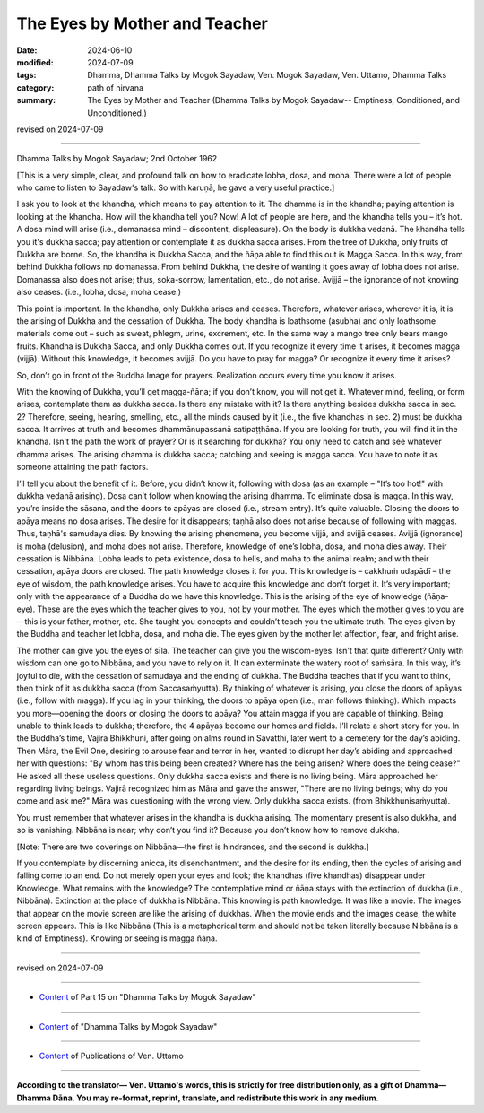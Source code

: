 ==================================
The Eyes by Mother and Teacher
==================================

:date: 2024-06-10
:modified: 2024-07-09
:tags: Dhamma, Dhamma Talks by Mogok Sayadaw, Ven. Mogok Sayadaw, Ven. Uttamo, Dhamma Talks
:category: path of nirvana
:summary: The Eyes by Mother and Teacher (Dhamma Talks by Mogok Sayadaw-- Emptiness, Conditioned, and Unconditioned.)

revised on 2024-07-09

------

Dhamma Talks by Mogok Sayadaw; 2nd October 1962

[This is a very simple, clear, and profound talk on how to eradicate lobha, dosa, and moha. There were a lot of people who came to listen to Sayadaw's talk. So with karuṇā, he gave a very useful practice.]

I ask you to look at the khandha, which means to pay attention to it. The dhamma is in the khandha; paying attention is looking at the khandha. How will the khandha tell you? Now! A lot of people are here, and the khandha tells you – it’s hot. A dosa mind will arise (i.e., domanassa mind – discontent, displeasure). On the body is dukkha vedanā. The khandha tells you it's dukkha sacca; pay attention or contemplate it as dukkha sacca arises. From the tree of Dukkha, only fruits of Dukkha are borne. So, the khandha is Dukkha Sacca, and the ñāṇa able to find this out is Magga Sacca. In this way, from behind Dukkha follows no domanassa. From behind Dukkha, the desire of wanting it goes away of lobha does not arise. Domanassa also does not arise; thus, soka-sorrow, lamentation, etc., do not arise. Avijjā – the ignorance of not knowing also ceases. (i.e., lobha, dosa, moha cease.)

This point is important. In the khandha, only Dukkha arises and ceases. Therefore, whatever arises, wherever it is, it is the arising of Dukkha and the cessation of Dukkha. The body khandha is loathsome (asubha) and only loathsome materials come out – such as sweat, phlegm, urine, excrement, etc. In the same way a mango tree only bears mango fruits. Khandha is Dukkha Sacca, and only Dukkha comes out. If you recognize it every time it arises, it becomes magga (vijjā). Without this knowledge, it becomes avijjā. Do you have to pray for magga? Or recognize it every time it arises?

So, don’t go in front of the Buddha Image for prayers. Realization occurs every time you know it arises.

With the knowing of Dukkha, you’ll get magga-ñāṇa; if you don’t know, you will not get it. Whatever mind, feeling, or form arises, contemplate them as dukkha sacca. Is there any mistake with it? Is there anything besides dukkha sacca in sec. 2? Therefore, seeing, hearing, smelling, etc., all the minds caused by it (i.e., the five khandhas in sec. 2) must be dukkha sacca. It arrives at truth and becomes dhammānupassanā satipaṭṭhāna. If you are looking for truth, you will find it in the khandha. Isn't the path the work of prayer? Or is it searching for dukkha? You only need to catch and see whatever dhamma arises. The arising dhamma is dukkha sacca; catching and seeing is magga sacca. You have to note it as someone attaining the path factors.

I’ll tell you about the benefit of it. Before, you didn’t know it, following with dosa (as an example – "It’s too hot!" with dukkha vedanā arising). Dosa can’t follow when knowing the arising dhamma. To eliminate dosa is magga. In this way, you’re inside the sāsana, and the doors to apāyas are closed (i.e., stream entry). It’s quite valuable. Closing the doors to apāya means no dosa arises. The desire for it disappears; taṇhā also does not arise because of following with maggas. Thus, taṇhā's samudaya dies. By knowing the arising phenomena, you become vijjā, and avijjā ceases. Avijjā (ignorance) is moha (delusion), and moha does not arise. Therefore, knowledge of one’s lobha, dosa, and moha dies away. Their cessation is Nibbāna. Lobha leads to peta existence, dosa to hells, and moha to the animal realm; and with their cessation, apāya doors are closed. The path knowledge closes it for you. This knowledge is – cakkhuṁ udapādī – the eye of wisdom, the path knowledge arises. You have to acquire this knowledge and don’t forget it. It’s very important; only with the appearance of a Buddha do we have this knowledge. This is the arising of the eye of knowledge (ñāṇa-eye). These are the eyes which the teacher gives to you, not by your mother. The eyes which the mother gives to you are—this is your father, mother, etc. She taught you concepts and couldn’t teach you the ultimate truth. The eyes given by the Buddha and teacher let lobha, dosa, and moha die. The eyes given by the mother let affection, fear, and fright arise.

The mother can give you the eyes of sīla. The teacher can give you the wisdom-eyes. Isn't that quite different? Only with wisdom can one go to Nibbāna, and you have to rely on it. It can exterminate the watery root of saṁsāra. In this way, it’s joyful to die, with the cessation of samudaya and the ending of dukkha. The Buddha teaches that if you want to think, then think of it as dukkha sacca (from Saccasaṁyutta). By thinking of whatever is arising, you close the doors of apāyas (i.e., follow with magga). If you lag in your thinking, the doors to apāya open (i.e., man follows thinking). Which impacts you more—opening the doors or closing the doors to apāya? You attain magga if you are capable of thinking. Being unable to think leads to dukkha; therefore, the 4 apāyas become our homes and fields. I’ll relate a short story for you. In the Buddha’s time, Vajirā Bhikkhuni, after going on alms round in Sāvatthī, later went to a cemetery for the day’s abiding. Then Māra, the Evil One, desiring to arouse fear and terror in her, wanted to disrupt her day’s abiding and approached her with questions: "By whom has this being been created? Where has the being arisen? Where does the being cease?" He asked all these useless questions. Only dukkha sacca exists and there is no living being. Māra approached her regarding living beings. Vajirā recognized him as Māra and gave the answer, "There are no living beings; why do you come and ask me?" Māra was questioning with the wrong view. Only dukkha sacca exists. (from Bhikkhunisaṁyutta).

You must remember that whatever arises in the khandha is dukkha arising. The momentary present is also dukkha, and so is vanishing. Nibbāna is near; why don’t you find it? Because you don’t know how to remove dukkha. 

[Note: There are two coverings on Nibbāna—the first is hindrances, and the second is dukkha.]

If you contemplate by discerning anicca, its disenchantment, and the desire for its ending, then the cycles of arising and falling come to an end. Do not merely open your eyes and look; the khandhas (five khandhas) disappear under Knowledge. What remains with the knowledge? The contemplative mind or ñāṇa stays with the extinction of dukkha (i.e., Nibbāna). Extinction at the place of dukkha is Nibbāna. This knowing is path knowledge. It was like a movie. The images that appear on the movie screen are like the arising of dukkhas. When the movie ends and the images cease, the white screen appears. This is like Nibbāna (This is a metaphorical term and should not be taken literally because Nibbāna is a kind of Emptiness). Knowing or seeing is magga ñāṇa.

------

revised on 2024-07-09

------

- `Content <{filename}pt15-content-of-part15%zh.rst>`__ of Part 15 on "Dhamma Talks by Mogok Sayadaw"

------

- `Content <{filename}content-of-dhamma-talks-by-mogok-sayadaw%zh.rst>`__ of "Dhamma Talks by Mogok Sayadaw"

------

- `Content <{filename}../publication-of-ven-uttamo%zh.rst>`__ of Publications of Ven. Uttamo

------

**According to the translator— Ven. Uttamo's words, this is strictly for free distribution only, as a gift of Dhamma—Dhamma Dāna. You may re-format, reprint, translate, and redistribute this work in any medium.**

..
  07-09 proofread by bhante Uttamo
  2024-06-10 create rst, proofread by bhante Uttamo
